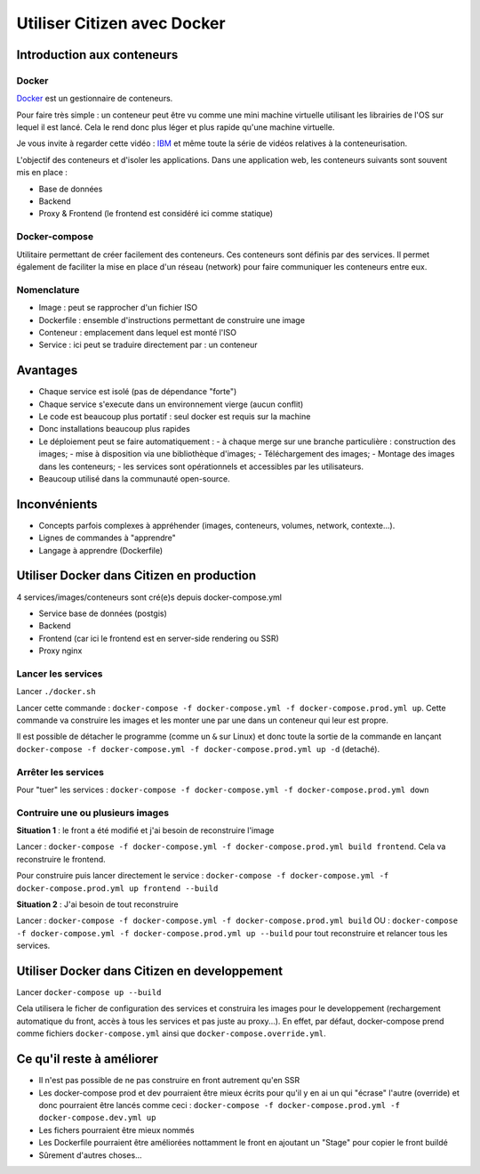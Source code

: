 ****************************
Utiliser Citizen avec Docker
****************************

.. _IBM: https://www.youtube.com/watch?v=0qotVMX-J5s
.. _Docker: https://docs.docker.com/

Introduction aux conteneurs
===========================

Docker
^^^^^^

`Docker`_  est un gestionnaire de conteneurs.

Pour faire très simple : un conteneur peut être vu comme une 
mini machine virtuelle utilisant les librairies de l'OS sur lequel 
il est lancé.
Cela le rend donc plus léger et plus rapide qu'une machine virtuelle.

Je vous invite à regarder cette vidéo : `IBM`_ et même toute la série de 
vidéos relatives à la conteneurisation.

L'objectif des conteneurs et d'isoler les applications.
Dans une application web, les conteneurs suivants sont souvent mis en place :

- Base de données
- Backend
- Proxy & Frontend (le frontend est considéré ici comme statique)

Docker-compose
^^^^^^^^^^^^^^

Utilitaire permettant de créer facilement des conteneurs. Ces conteneurs sont
définis par des services. Il permet également de faciliter la mise en place
d'un réseau (network) pour faire communiquer les conteneurs entre eux.

Nomenclature
^^^^^^^^^^^^

- Image : peut se rapprocher d'un fichier ISO
- Dockerfile : ensemble d'instructions permettant de construire une image
- Conteneur : emplacement dans lequel est monté l'ISO
- Service : ici peut se traduire directement par : un conteneur


Avantages
=========

- Chaque service est isolé (pas de dépendance "forte")
- Chaque service s'execute dans un environnement vierge (aucun conflit)
- Le code est beaucoup plus portatif : seul docker est requis sur la machine
- Donc installations beaucoup plus rapides
- Le déploiement peut se faire automatiquement : 
  - à chaque merge sur une branche particulière : construction des images; 
  - mise à disposition via une bibliothèque d'images; 
  - Téléchargement des images; 
  - Montage des images dans les conteneurs; 
  - les services sont opérationnels et accessibles par les utilisateurs.
- Beaucoup utilisé dans la communauté open-source.


Inconvénients
=============

- Concepts parfois complexes à appréhender (images, conteneurs, 
  volumes, network, contexte...).
- Lignes de commandes à "apprendre"
- Langage à apprendre (Dockerfile)


Utiliser Docker dans Citizen en production
==========================================

4 services/images/conteneurs sont cré(e)s depuis docker-compose.yml

- Service base de données (postgis)
- Backend
- Frontend (car ici le frontend est en server-side rendering ou SSR)
- Proxy nginx

Lancer les services
^^^^^^^^^^^^^^^^^^^

Lancer ``./docker.sh``

Lancer cette commande : ``docker-compose -f docker-compose.yml -f
docker-compose.prod.yml up``.
Cette commande va construire les images et les monter une par une
dans un conteneur qui leur est propre.

Il est possible de détacher le programme (comme un ``&`` sur Linux) et 
donc toute la sortie de la commande en lançant 
``docker-compose -f docker-compose.yml -f docker-compose.prod.yml up -d`` (detaché).

Arrêter les services
^^^^^^^^^^^^^^^^^^^^^
Pour "tuer" les services : ``docker-compose -f docker-compose.yml -f docker-compose.prod.yml down``

Contruire une ou plusieurs images
^^^^^^^^^^^^^^^^^^^^^^^^^^^^^^^^^

**Situation 1** : le front a été modifié et j'ai besoin de reconstruire 
l'image

Lancer : ``docker-compose -f docker-compose.yml -f docker-compose.prod.yml build 
frontend``. Cela va reconstruire le frontend.

Pour construire puis lancer directement le service : ``docker-compose -f
docker-compose.yml -f docker-compose.prod.yml up frontend --build``

**Situation 2** : J'ai besoin de tout reconstruire

Lancer : ``docker-compose -f docker-compose.yml -f docker-compose.prod.yml build`` 
OU : ``docker-compose -f docker-compose.yml -f docker-compose.prod.yml up
--build`` pour tout reconstruire et relancer tous les services.


Utiliser Docker dans Citizen en developpement
=============================================

Lancer ``docker-compose up --build``

Cela utilisera le ficher de configuration des services
et construira les images pour le developpement 
(rechargement automatique du front, accès à tous les services et pas
juste au proxy...).
En effet, par défaut, docker-compose prend comme fichiers ``docker-compose.yml``
ainsi que ``docker-compose.override.yml``.


Ce qu'il reste à améliorer
==========================

- Il n'est pas possible de ne pas construire en front autrement qu'en
  SSR
- Les docker-compose prod et dev pourraient être mieux écrits pour qu'il
  y en ai un qui "écrase" l'autre (override) et donc pourraient être 
  lancés comme ceci : 
  ``docker-compose -f docker-compose.prod.yml -f docker-compose.dev.yml up``
- Les fichers pourraient être mieux nommés
- Les Dockerfile pourraient être améliorées nottamment le front en ajoutant
  un "Stage" pour copier le front buildé
- Sûrement d'autres choses...
 